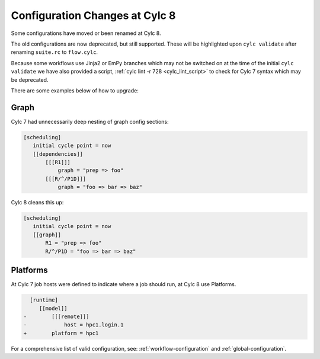 .. _configuration-changes:

Configuration Changes at Cylc 8
===============================

Some configurations have moved or been renamed at Cylc 8.

The old configurations are now deprecated, but still supported.
These will be highlighted upon ``cylc validate`` after renaming ``suite.rc``
to ``flow.cylc``.

Because some workflows use Jinja2 or EmPy branches which may not be switched on at
the time of the initial ``cylc validate`` we have also provided
a script, :ref:`cylc lint -r 728 <cylc_lint_script>` to check for Cylc 7
syntax which may be deprecated.

There are some examples below of how to upgrade:

.. _7-to-8.graph_syntax:

Graph
-----
Cylc 7 had unnecessarily deep nesting of graph config sections:

.. code-block:: cylc

   [scheduling]
      initial cycle point = now
      [[dependencies]]
          [[[R1]]]
              graph = "prep => foo"
          [[[R/^/P1D]]]
              graph = "foo => bar => baz"

Cylc 8 cleans this up:

.. code-block:: cylc

   [scheduling]
      initial cycle point = now
      [[graph]]
          R1 = "prep => foo"
          R/^/P1D = "foo => bar => baz"

Platforms
---------
.. seealso::

   - :ref:`Platforms at Cylc 8. <majorchangesplatforms>`
   - :ref:`System admin's guide to writing platforms. <AdminGuide.PlatformConfigs>`

At Cylc 7 job hosts were defined to indicate where a job should run, at Cylc 8
use Platforms.

.. code-block:: diff

     [runtime]
        [[model]]
   -        [[[remote]]]
   -            host = hpc1.login.1
   +        platform = hpc1

For a comprehensive list of valid configuration, see: :ref:`workflow-configuration`
and :ref:`global-configuration`.
